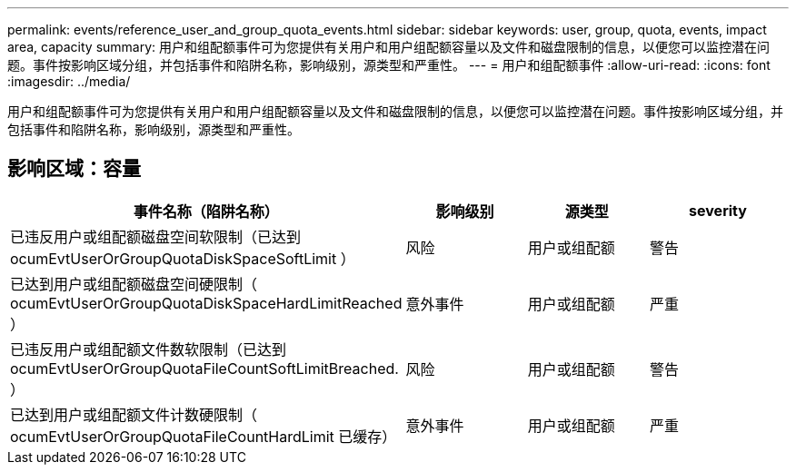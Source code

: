 ---
permalink: events/reference_user_and_group_quota_events.html 
sidebar: sidebar 
keywords: user, group, quota, events, impact area, capacity 
summary: 用户和组配额事件可为您提供有关用户和用户组配额容量以及文件和磁盘限制的信息，以便您可以监控潜在问题。事件按影响区域分组，并包括事件和陷阱名称，影响级别，源类型和严重性。 
---
= 用户和组配额事件
:allow-uri-read: 
:icons: font
:imagesdir: ../media/


[role="lead"]
用户和组配额事件可为您提供有关用户和用户组配额容量以及文件和磁盘限制的信息，以便您可以监控潜在问题。事件按影响区域分组，并包括事件和陷阱名称，影响级别，源类型和严重性。



== 影响区域：容量

|===
| 事件名称（陷阱名称） | 影响级别 | 源类型 | severity 


 a| 
已违反用户或组配额磁盘空间软限制（已达到 ocumEvtUserOrGroupQuotaDiskSpaceSoftLimit ）
 a| 
风险
 a| 
用户或组配额
 a| 
警告



 a| 
已达到用户或组配额磁盘空间硬限制（ ocumEvtUserOrGroupQuotaDiskSpaceHardLimitReached ）
 a| 
意外事件
 a| 
用户或组配额
 a| 
严重



 a| 
已违反用户或组配额文件数软限制（已达到 ocumEvtUserOrGroupQuotaFileCountSoftLimitBreached. ）
 a| 
风险
 a| 
用户或组配额
 a| 
警告



 a| 
已达到用户或组配额文件计数硬限制（ ocumEvtUserOrGroupQuotaFileCountHardLimit 已缓存）
 a| 
意外事件
 a| 
用户或组配额
 a| 
严重

|===